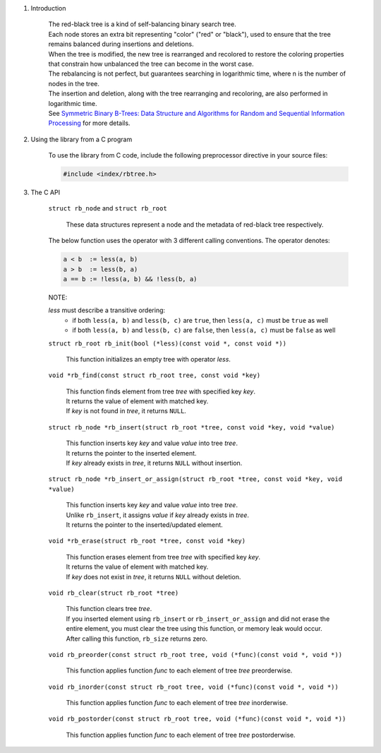 1. Introduction

    | The red-black tree is a kind of self-balancing binary search tree.
    | Each node stores an extra bit representing "color" ("red" or "black"), used to ensure that the tree remains balanced during insertions and deletions.
    | When the tree is modified, the new tree is rearranged and recolored to restore the coloring properties that constrain how unbalanced the tree can become in the worst case.
    | The rebalancing is not perfect, but guarantees searching in logarithmic time, where n is the number of nodes in the tree.
    | The insertion and deletion, along with the tree rearranging and recoloring, are also performed in logarithmic time.
    | See `Symmetric Binary B-Trees: Data Structure and Algorithms for Random and Sequential Information Processing`_ for more details.

    .. _`Symmetric Binary B-Trees: Data Structure and Algorithms for Random and Sequential Information Processing`: https://docs.lib.purdue.edu/cgi/viewcontent.cgi?article=1457&context=cstech

2. Using the library from a C program

    To use the library from C code, include the following preprocessor directive in your source files:

    .. code-block::

      #include <index/rbtree.h>

3. The C API

    ``struct rb_node`` and ``struct rb_root``

        | These data structures represent a node and the metadata of red-black tree respectively.

    The below function uses the operator with 3 different calling conventions. The operator denotes:

    .. code-block::

      a < b  := less(a, b)
      a > b  := less(b, a)
      a == b := !less(a, b) && !less(b, a)

    NOTE:

    *less* must describe a transitive ordering:
        * if both ``less(a, b)`` and ``less(b, c)`` are ``true``, then ``less(a, c)`` must be ``true`` as well
        * if both ``less(a, b)`` and ``less(b, c)`` are ``false``, then ``less(a, c)`` must be ``false`` as well

    ``struct rb_root rb_init(bool (*less)(const void *, const void *))``

        | This function initializes an empty tree with operator *less*.

    ``void *rb_find(const struct rb_root tree, const void *key)``

        | This function finds element from tree *tree* with specified key *key*.
        | It returns the value of element with matched key.
        | If *key* is not found in *tree*, it returns ``NULL``.

    ``struct rb_node *rb_insert(struct rb_root *tree, const void *key, void *value)``

        | This function inserts key *key* and value *value* into tree *tree*.
        | It returns the pointer to the inserted element.
        | If *key* already exists in *tree*, it returns ``NULL`` without insertion.

    ``struct rb_node *rb_insert_or_assign(struct rb_root *tree, const void *key, void *value)``

        | This function inserts key *key* and value *value* into tree *tree*.
        | Unlike ``rb_insert``, it assigns *value* if *key* already exists in *tree*.
        | It returns the pointer to the inserted/updated element.

    ``void *rb_erase(struct rb_root *tree, const void *key)``

        | This function erases element from tree *tree* with specified key *key*.
        | It returns the value of element with matched key.
        | If *key* does not exist in *tree*, it returns ``NULL`` without deletion.

    ``void rb_clear(struct rb_root *tree)``

        | This function clears tree *tree*.
        | If you inserted element using ``rb_insert`` or ``rb_insert_or_assign`` and did not erase the entire element, you must clear the tree using this function, or memory leak would occur.
        | After calling this function, ``rb_size`` returns zero.

    ``void rb_preorder(const struct rb_root tree, void (*func)(const void *, void *))``

        | This function applies function *func* to each element of tree *tree* preorderwise.

    ``void rb_inorder(const struct rb_root tree, void (*func)(const void *, void *))``

        | This function applies function *func* to each element of tree *tree* inorderwise.

    ``void rb_postorder(const struct rb_root tree, void (*func)(const void *, void *))``

        | This function applies function *func* to each element of tree *tree* postorderwise.
